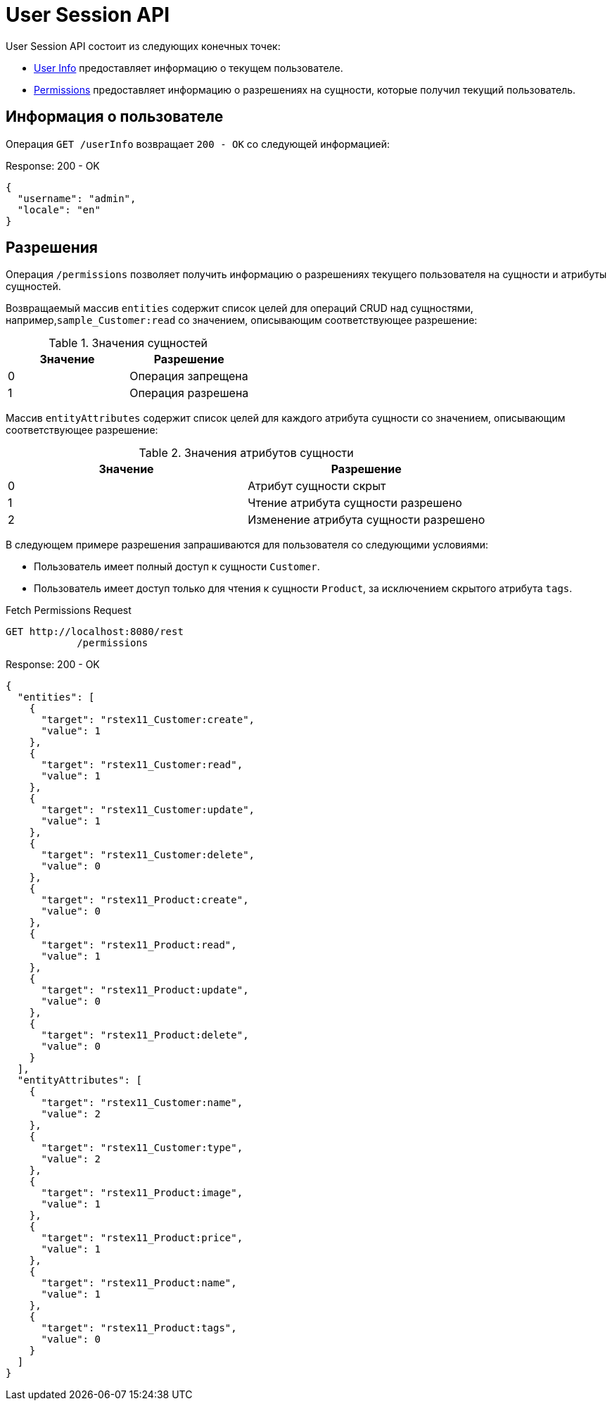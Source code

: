 = User Session API

User Session API состоит из следующих конечных точек:

* <<user-info,User Info>> предоставляет информацию о текущем пользователе.
* <<permissions,Permissions>> предоставляет информацию о разрешениях на сущности, которые получил текущий пользователь.

[[user-info]]
== Информация о пользователе

Операция `GET /userInfo` возвращает `200 - OK` со следующей информацией:

[source,json]
.Response: 200 - OK
----
{
  "username": "admin",
  "locale": "en"
}
----

[[permissions]]
== Разрешения

Операция `/permissions` позволяет получить информацию о разрешениях текущего пользователя на сущности и атрибуты сущностей.

Возвращаемый массив `entities` содержит список целей для операций CRUD над сущностями, например,`sample_Customer:read` со значением, описывающим соответствующее разрешение:


.Значения сущностей
|===
|Значение | Разрешение

|0
|Операция запрещена

|1
|Операция разрешена

|===
Массив `entityAttributes` содержит список целей для каждого атрибута сущности со значением, описывающим соответствующее разрешение:

.Значения атрибутов сущности
|===
|Значение | Разрешение

|0
|Атрибут сущности скрыт

|1
|Чтение атрибута сущности разрешено

|2
|Изменение атрибута сущности разрешено

|===

В следующем примере разрешения запрашиваются для пользователя со следующими условиями:

* Пользователь имеет полный доступ к сущности `Customer`.
* Пользователь имеет доступ только для чтения к сущности `Product`, за исключением скрытого атрибута `tags`.

[source, http request]
.Fetch Permissions Request
----
GET http://localhost:8080/rest
            /permissions
----

[source,json]
.Response: 200 - OK
----
{
  "entities": [
    {
      "target": "rstex11_Customer:create",
      "value": 1
    },
    {
      "target": "rstex11_Customer:read",
      "value": 1
    },
    {
      "target": "rstex11_Customer:update",
      "value": 1
    },
    {
      "target": "rstex11_Customer:delete",
      "value": 0
    },
    {
      "target": "rstex11_Product:create",
      "value": 0
    },
    {
      "target": "rstex11_Product:read",
      "value": 1
    },
    {
      "target": "rstex11_Product:update",
      "value": 0
    },
    {
      "target": "rstex11_Product:delete",
      "value": 0
    }
  ],
  "entityAttributes": [
    {
      "target": "rstex11_Customer:name",
      "value": 2
    },
    {
      "target": "rstex11_Customer:type",
      "value": 2
    },
    {
      "target": "rstex11_Product:image",
      "value": 1
    },
    {
      "target": "rstex11_Product:price",
      "value": 1
    },
    {
      "target": "rstex11_Product:name",
      "value": 1
    },
    {
      "target": "rstex11_Product:tags",
      "value": 0
    }
  ]
}
----
